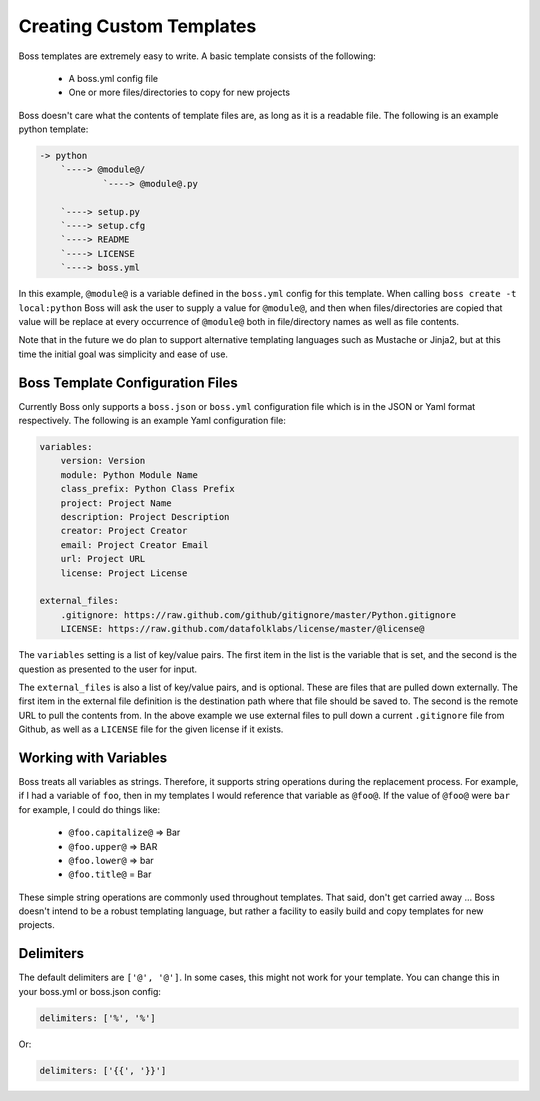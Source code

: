 Creating Custom Templates
=========================

Boss templates are extremely easy to write.  A basic template consists of the
following:

    * A boss.yml config file
    * One or more files/directories to copy for new projects

Boss doesn't care what the contents of template files are, as long as it is
a readable file.  The following is an example python template:

.. code-block:: text

    -> python
        `----> @module@/
                `----> @module@.py

        `----> setup.py
        `----> setup.cfg
        `----> README
        `----> LICENSE
        `----> boss.yml


In this example, ``@module@`` is a variable defined in the ``boss.yml`` config
for this template.  When calling ``boss create -t local:python`` Boss will ask
the user to supply a value for ``@module@``, and then when files/directories
are copied that value will be replace at every occurrence of ``@module@`` both
in file/directory names as well as file contents.

Note that in the future we do plan to support alternative templating languages
such as Mustache or Jinja2, but at this time the initial goal was simplicity
and ease of use.


Boss Template Configuration Files
---------------------------------

Currently Boss only supports a ``boss.json`` or ``boss.yml`` configuration
file which is in the JSON or Yaml format respectively.  The following is an
example Yaml configuration file:

.. code-block:: text

    variables:
        version: Version
        module: Python Module Name
        class_prefix: Python Class Prefix
        project: Project Name
        description: Project Description
        creator: Project Creator
        email: Project Creator Email
        url: Project URL
        license: Project License

    external_files:
        .gitignore: https://raw.github.com/github/gitignore/master/Python.gitignore
        LICENSE: https://raw.github.com/datafolklabs/license/master/@license@


The ``variables`` setting is a list of key/value pairs.  The first item in the
list is the variable that is set, and the second is the question as presented
to the user for input.

The ``external_files`` is also a list of key/value pairs, and is optional.
These are files that are pulled down externally.  The first item in the
external file definition is the destination path where that file should be
saved to.  The second is the remote URL to pull the contents from.  In the
above example we use external files to pull down a current ``.gitignore``
file from Github, as well as a ``LICENSE`` file for the given license if it
exists.

Working with Variables
----------------------

Boss treats all variables as strings.  Therefore, it supports string
operations during the replacement process.  For example, if I had a variable
of ``foo``, then in my templates I would reference that variable as ``@foo@``.
If the value of ``@foo@`` were ``bar`` for example, I could do things like:

    * ``@foo.capitalize@`` => Bar
    * ``@foo.upper@`` => BAR
    * ``@foo.lower@`` => bar
    * ``@foo.title@`` = Bar


These simple string operations are commonly used throughout templates.  That
said, don't get carried away ... Boss doesn't intend to be a robust templating
language, but rather a facility to easily build and copy templates for new
projects.


Delimiters
----------

The default delimiters are ``['@', '@']``.  In some cases, this might not work
for your template.  You can change this in your boss.yml or boss.json config:

.. code-block:: text

    delimiters: ['%', '%']

Or:

.. code-block:: text

    delimiters: ['{{', '}}']
